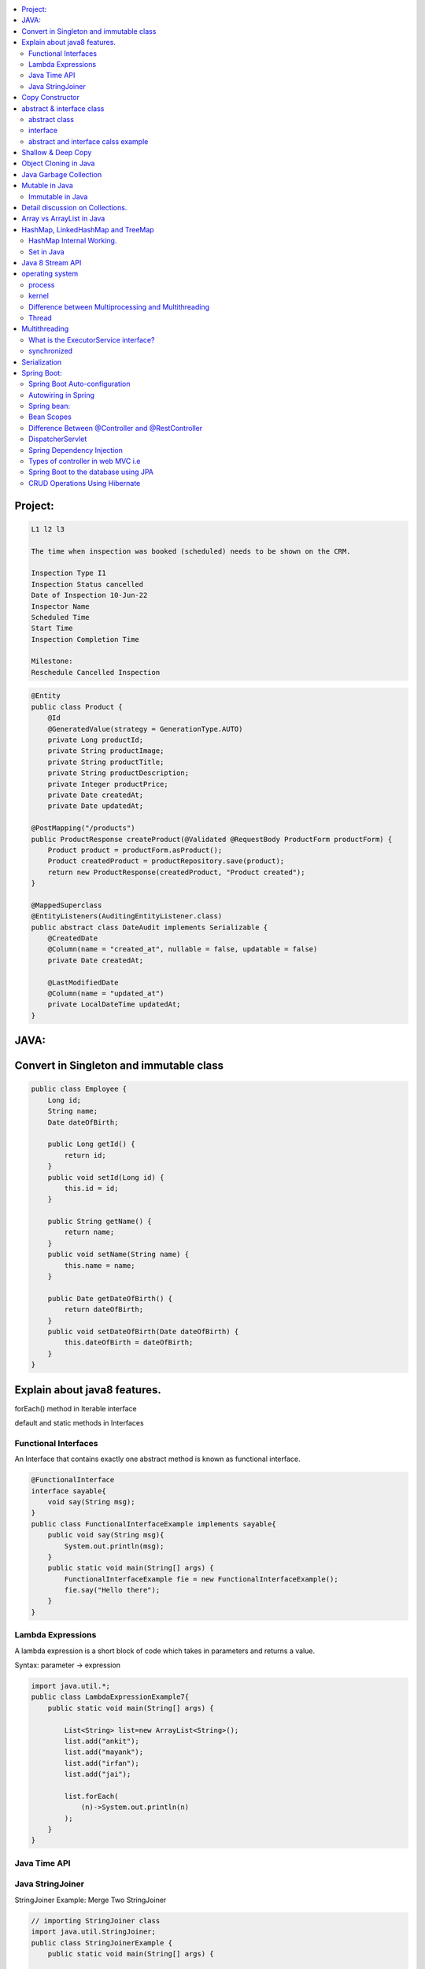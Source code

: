 
.. contents::
   :local:
   :depth: 3
   
   
Project:
===============================================================================

.. code:: c++

      L1 l2 l3

      The time when inspection was booked (scheduled) needs to be shown on the CRM. 

      Inspection Type I1
      Inspection Status cancelled
      Date of Inspection 10-Jun-22
      Inspector Name
      Scheduled Time
      Start Time
      Inspection Completion Time

      Milestone:
      Reschedule Cancelled Inspection



.. code:: c++

      @Entity
      public class Product {
          @Id
          @GeneratedValue(strategy = GenerationType.AUTO)
          private Long productId;
          private String productImage;
          private String productTitle;
          private String productDescription;
          private Integer productPrice;
          private Date createdAt;
          private Date updatedAt;

      @PostMapping("/products")
      public ProductResponse createProduct(@Validated @RequestBody ProductForm productForm) {
          Product product = productForm.asProduct();
          Product createdProduct = productRepository.save(product);
          return new ProductResponse(createdProduct, "Product created");
      }

      @MappedSuperclass
      @EntityListeners(AuditingEntityListener.class)
      public abstract class DateAudit implements Serializable {
          @CreatedDate
          @Column(name = "created_at", nullable = false, updatable = false)
          private Date createdAt;

          @LastModifiedDate
          @Column(name = "updated_at")
          private LocalDateTime updatedAt;
      }
    
    

   
JAVA:
===============================================================================

Convert in Singleton and immutable class
===============================================================================

.. code:: c++

    public class Employee {
        Long id;
        String name;
        Date dateOfBirth;

        public Long getId() {
            return id;
        }
        public void setId(Long id) {
            this.id = id;
        }

        public String getName() {
            return name;
        }
        public void setName(String name) {
            this.name = name;
        }

        public Date getDateOfBirth() {
            return dateOfBirth;
        }
        public void setDateOfBirth(Date dateOfBirth) {
            this.dateOfBirth = dateOfBirth;
        }
    }
    
Explain about java8 features.
===============================================================================

forEach() method in Iterable interface

default and static methods in Interfaces

Functional Interfaces
------------

An Interface that contains exactly one abstract method is known as functional interface.

.. code:: c++

      @FunctionalInterface  
      interface sayable{  
          void say(String msg);  
      }  
      public class FunctionalInterfaceExample implements sayable{  
          public void say(String msg){  
              System.out.println(msg);  
          }  
          public static void main(String[] args) {  
              FunctionalInterfaceExample fie = new FunctionalInterfaceExample();  
              fie.say("Hello there");  
          }  
      }  


Lambda Expressions
------------

A lambda expression is a short block of code which takes in parameters and returns a value.

Syntax: parameter -> expression

.. code:: c++

      import java.util.*;  
      public class LambdaExpressionExample7{  
          public static void main(String[] args) {  

              List<String> list=new ArrayList<String>();  
              list.add("ankit");  
              list.add("mayank");  
              list.add("irfan");  
              list.add("jai");  

              list.forEach(  
                  (n)->System.out.println(n)  
              );  
          }  
      }  


Java Time API
------------

Java StringJoiner
------------

StringJoiner Example: Merge Two StringJoiner

.. code:: c++

      // importing StringJoiner class  
      import java.util.StringJoiner;  
      public class StringJoinerExample {  
          public static void main(String[] args) {  

              StringJoiner joinNames = new StringJoiner(",", "[", "]");   // passing comma(,) and square-brackets as delimiter   

              // Adding values to StringJoiner  
              joinNames.add("Rahul");  
              joinNames.add("Raju");  

              // Creating StringJoiner with :(colon) delimiter  
              StringJoiner joinNames2 = new StringJoiner(":", "[", "]");  // passing colon(:) and square-brackets as delimiter   

              // Adding values to StringJoiner  
              joinNames2.add("Peter");  
              joinNames2.add("Raheem");  

              // Merging two StringJoiner  
              StringJoiner merge = joinNames.merge(joinNames2);   
              System.out.println(merge);  
          }  
      }  



Copy Constructor
===============================================================================

A copy constructor is a member function that initializes an object using another object of the same class.

abstract & interface class
===============================================================================


abstract class
------------

Abstract class can have abstract and non-abstract methods.

Abstract class doesn't support multiple inheritance.

An abstract class can be extended using keyword "extends".

Abstract class can have final, non-final, static and non-static variables.


interface
------------

In simple words, Interface is a blueprint of the class. It contains static constants and abstract methods.

Interface supports multiple inheritance.

An interface can be implemented using keyword "implements".

The interface has only static and final variables.

It helps you to achieve loose coupling.

abstract and interface calss example
------------

.. code:: c++

      //Creating interface that has 4 methods  
      interface A{  
      void a();//bydefault, public and abstract  
      void b();  
      void c();  
      void d();  
      }  

      //Creating abstract class that provides the implementation of one method of A interface  
      abstract class B implements A{  
      public void c(){System.out.println("I am C");}  
      }  

      //Creating subclass of abstract class, now we need to provide the implementation of rest of the methods  
      class M extends B{  
      public void a(){System.out.println("I am a");}  
      public void b(){System.out.println("I am b");}  
      public void d(){System.out.println("I am d");}  
      }  

      //Creating a test class that calls the methods of A interface  
      class Test5{  
      public static void main(String args[]){  
      A a=new M();  
      a.a();  
      a.b();  
      a.c();  
      a.d();  
      }}  
      
Exemple 2

.. code:: c++


      // Java program to demonstrate How Diamond Problem
      // Is Handled in case of Default Methods

      // Interface 1
      interface GPI {

         // Default method
         default void show()
         {

            // Print statement
            System.out.println("Default GPI");
         }
      }

      // Interface 2
      // Extending the above interface
      interface PI1 extends GPI {
      }

      // Interface 3
      // Extending the above interface
      interface PI2 extends GPI {
      }

      // Main class
      // Implementation class code
      class TestClass implements PI1, PI2 {

         // Main driver method
         public static void main(String args[])
         {

            // Creating object of this class
            // in main() method
            TestClass d = new TestClass();

            // Now calling the function defined in interface 1
            // from whom Interface 2and 3 are deriving
            d.show();
         }
      }





Shallow & Deep Copy
===============================================================================



Object Cloning in Java
===============================================================================

The object cloning is a way to create exact copy of an object. The clone() method of Object class is used to clone an object.

The java.lang.Cloneable interface must be implemented by the class whose object clone we want to create. If we don't implement Cloneable interface, clone() method generates CloneNotSupportedException.

Java Garbage Collection
===============================================================================

In java, garbage means unreferenced objects. In other words, it is a way to destroy the unused objects.

in java it is performed automatically. So, java provides better memory management.

Mutable in Java
===============================================================================

We can change the value of mutable objects after initialization.

It supports get() and set() methods to dela with the object.

Immutable in Java
------------

Once an immutable object is initiated; We can not change its values.

It only supports get() method to pass the value of the object.

The essentials for creating an immutable class are final class, private fields, final mutable objects.

Detail discussion on Collections.
===============================================================================

Array vs ArrayList in Java
===============================================================================

Array is a fixed length data structure whereas ArrayList is a variable length Collection class.

We cannot change length of array once created in Java but ArrayList can be changed.

We cannot store primitives in ArrayList, it can only store objects. But array can contain both primitives and objects in Java.


.. code:: c++

      // Array
      import java.util.Scanner;   
      public class ArrayInputExample2  
      {   
      public static void main(String args[])   
      {   
      int m, n, i, j;   
      Scanner sc=new Scanner(System.in);   
      System.out.print("Enter the number of rows: ");   
      //taking row as input  
      m = sc.nextInt();   
      System.out.print("Enter the number of columns: ");   
      //taking column as input  
      n = sc.nextInt();   
      // Declaring the two-dimensional matrix   
      int array[][] = new int[m][n];   
      // Read the matrix values   
      System.out.println("Enter the elements of the array: ");   
      //loop for row  
      for (i = 0; i < m; i++)   
      //inner for loop for column  
      for (j = 0; j < n; j++)   
      array[i][j] = sc.nextInt();   
      //accessing array elements   
      System.out.println("Elements of the array are: ");   
      for (i = 0; i < m; i++)   
      {   
      for (j = 0; j < n; j++)   
      //prints the array elements  
      System.out.print(array[i][j] + " ");   
      //throws the cursor to the next line  
      System.out.println();   
      }   
      }   
      }  

      // ArrayList

      // Java Program to Change elements in ArrayList

      // Importing all utility classes
      import java.util.*;

      // main class
      class GFG {

         // Main driver method
         public static void main(String args[])
         {
            // Creating an Arraylist object of string type
            ArrayList<String> al = new ArrayList<>();

            // Adding elements to Arraylist
            // Custom input elements
            al.add("Geeks");
            al.add("Geeks");

            // Adding specifying the index to be added
            al.add(1, "Geeks");

            // Printing the Arraylist elements
            System.out.println("Initial ArrayList " + al);

            // Setting element at 1st index
            al.set(1, "For");

            // Printing the updated Arraylist
            System.out.println("Updated ArrayList " + al);
         }
      }


HashMap, LinkedHashMap and TreeMap
===============================================================================

HashMap Internal Working.
------------

It uses an array and LinkedList data structure internally for storing Key and Value.

HashMap is faster than TreeMap because it provides constant-time performance that is O(1) for the basic operations like get() and put().

.. code:: c++

      // Java Program to illustrate the Hashmap Class

      // Importing required classes
      import java.util.*;

      // Main class
      public class GFG {

         // Main driver method
         public static void main(String[] args)
         {

            // Creating an empty HashMap
            Map<String, Integer> map = new HashMap<>();

            // Inserting entries in the Map
            // using put() method
            map.put("vishal", 10);
            map.put("sachin", 30);
            map.put("vaibhav", 20);

            // Iterating over Map
            for (Map.Entry<String, Integer> e : map.entrySet())

               // Printing key-value pairs
               System.out.println(e.getKey() + " "
                           + e.getValue());
         }
      }


Set in Java
------------

.. code:: c++

      // Java Program Demonstrating Operations on the Set
      // such as Union, Intersection and Difference operations

      // Importing all utility classes
      import java.util.*;

      // Main class
      public class SetExample {

         // Main driver method
         public static void main(String args[])
         {
            // Creating an object of Set class
            // Declaring object of Integer type
            Set<Integer> a = new HashSet<Integer>();

            // Adding all elements to List
            a.addAll(Arrays.asList(
               new Integer[] { 1, 3, 2, 4, 8, 9, 0 }));

         // Again declaring object of Set class
         // with reference to HashSet
            Set<Integer> b = new HashSet<Integer>();

         b.addAll(Arrays.asList(
               new Integer[] { 1, 3, 7, 5, 4, 0, 7, 5 }));


            // To find union
            Set<Integer> union = new HashSet<Integer>(a);
            union.addAll(b);
            System.out.print("Union of the two Set");
            System.out.println(union);

            // To find intersection
            Set<Integer> intersection = new HashSet<Integer>(a);
            intersection.retainAll(b);
            System.out.print("Intersection of the two Set");
            System.out.println(intersection);

            // To find the symmetric difference
            Set<Integer> difference = new HashSet<Integer>(a);
            difference.removeAll(b);
            System.out.print("Difference of the two Set");
            System.out.println(difference);
         }
      }


Java 8 Stream API
===============================================================================

Java Stream Example: Find Max and Min Product Price

.. code:: c++

      import java.util.*;    
      class Product{    
          int id;    
          String name;    
          float price;    
          public Product(int id, String name, float price) {    
              this.id = id;    
              this.name = name;    
              this.price = price;    
          }    
      }    
      public class JavaStreamExample {    
          public static void main(String[] args) {    
              List<Product> productsList = new ArrayList<Product>();    
              //Adding Products    
              productsList.add(new Product(1,"HP Laptop",25000f));    
              productsList.add(new Product(2,"Dell Laptop",30000f));    
              productsList.add(new Product(3,"Lenevo Laptop",28000f));    
              productsList.add(new Product(4,"Sony Laptop",28000f));    
              productsList.add(new Product(5,"Apple Laptop",90000f));    
              // max() method to get max Product price     
              Product productA = productsList.stream().max((product1, product2)->product1.price > product2.price ? 1: -1).get();    
              System.out.println(productA.price);    
              // min() method to get min Product price    
              Product productB = productsList.stream().min((product1, product2)->product1.price > product2.price ? 1: -1).get();    
              System.out.println(productB.price);    

          }    
      }    


operating system
===============================================================================

.. code:: c++


      The operating system is a software program that facilitates computer hardware to communicate and operate with the 
      computer software. It is the most important part of a computer system without it computer is just like a box.

process
------------

.. code:: c++

      An executing program is known as process.
      For example, a Web Browser is a process, a shell (or command prompt) is a process.

      1. Start : This is the initial state when a process is first started/created.
      2. Ready : The process is waiting to be assigned to a processor.
      3. Runing : The process is chosen by CPU for execution.
      4. Waiting : Process moves into the waiting state if it needs to wait for a resource.
      5. Completion or termination : When a process finishes its execution, it comes in the termination state.

kernel
------------

.. code:: c++


      A kernel is the central component of an operating system that manages the operations of computers and hardware.

Difference between Multiprocessing and Multithreading
------------

Multiprocessing : A multiprocessing system has more than two processors. The CPUs are added to the system 
that helps to increase the computing speed of the system.

Multithreading: Multi-threaded applications are applications that have two or more threads that run concurrently. 

A multiprocessing system has more than two processors whereas Multithreading is a program execution technique that allows a single process to have multiple code segments

Multiprocessing helps you to increase computing power whereas multithreading helps you create computing threads of a single process

Thread
------------

A thread is a path of execution within a process. A process can contain multiple threads.


Multithreading
===============================================================================


It is a process of executing multiple threads simultaneously.

Threads can be created by using two mechanisms : 

Extending the Thread class 

.. code:: c++

      // Java code for thread creation by extending
      // the Thread class
      class MultithreadingDemo extends Thread {
         public void run()
         {
            try {
               // Displaying the thread that is running
               System.out.println(
                  "Thread " + Thread.currentThread().getId()
                  + " is running");
            }
            catch (Exception e) {
               // Throwing an exception
               System.out.println("Exception is caught");
            }
         }
      }

      // Main Class
      public class Multithread {
         public static void main(String[] args)
         {
            int n = 8; // Number of threads
            for (int i = 0; i < n; i++) {
               MultithreadingDemo object
                  = new MultithreadingDemo();
               object.start();
            }
         }
      }


Implementing the Runnable Interface

.. code:: c++

      // Java code for thread creation by implementing
      // the Runnable Interface
      class MultithreadingDemo implements Runnable {
         public void run()
         {
            try {
               // Displaying the thread that is running
               System.out.println(
                  "Thread " + Thread.currentThread().getId()
                  + " is running");
            }
            catch (Exception e) {
               // Throwing an exception
               System.out.println("Exception is caught");
            }
         }
      }

      // Main Class
      class Multithread {
         public static void main(String[] args)
         {
            int n = 8; // Number of threads
            for (int i = 0; i < n; i++) {
               Thread object
                  = new Thread(new MultithreadingDemo());
               object.start();
            }
         }
      }
      
What is the ExecutorService interface?
------------

synchronized
------------


Serialization
===============================================================================

Serialization in Java is a mechanism of writing the state of an object into a byte-stream.

For serializing the object, we call the writeObject() method of ObjectOutputStream class.



Spring Boot:
===============================================================================


Spring Boot Auto-configuration
------------

Spring Boot auto-configuration automatically configures the Spring application based on the jar dependencies that we have added.

Autowiring in Spring
------------

Spring bean:
------------

In Spring, the objects are the backbone of our application,

an instance of a class managed by the Spring IoC container are called beans.

Spring (IoC) Container: the core part of Spring that is responsible for managing all the beans

Bean Scopes
------------

singleton

prototype

request

session

global-session

Difference Between @Controller and @RestController 
------------

@Controller is used to mark classes as Spring MVC Controller.

@RestController is a convenience annotation that does nothing more than adding the @Controller and @ResponseBody annotations

.. code:: c++

      @Controller
      @ResponseBody
      public class MyController { }

      @RestController
      public class MyRestController { }

DispatcherServlet
------------

The DispatcherServlet is the front controller in Spring web applications. It's used to create web applications and REST services in Spring MVC. In a traditional Spring web application, this servlet is defined in the web.xml file.

DispatcherServlet receives all of the HTTP requests and delegates them to controller classes.


Spring Dependency Injection
------------

Dependency Injection is a fundamental aspect of the Spring framework, through which the Spring container “injects” objects into other objects or “dependencies”.

Spring framework provides two ways to inject dependency

By Constructor

By Setter method

Types of controller in web MVC i.e
------------

1. Basic Controller
2. Simple Form Controller
3. Multi Action Controller
4. Wizard Form Controller
5. Abstract Command Controller

Spring Boot to the database using JPA
------------

Spring Boot provides spring-boot-starter-data-jpa starter to connect Spring application with relational database efficiently.

we can use it into project POM (Project Object Model) file.

CRUD Operations Using Hibernate
------------

.. code:: c++
